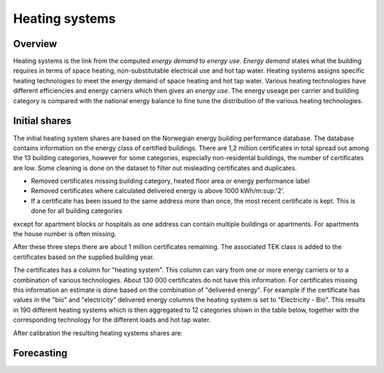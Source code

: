 Heating systems
===============
Overview
--------
Heating systems is the link from the computed *energy demand* to *energy use*. *Energy demand* states what the building requires in 
terms of space heating, non-substitutable electrical use and hot tap water. Heating systems assigns specific heating technologies to meet the energy
demand of space heating and hot tap water. Various heating technologies have different efficiencies and energy carriers which then gives an *energy use*.
The energy useage per carrier and building category is compared with the national energy balance to fine tune the distribution of the various 
heating technologies. 


Initial shares
------------
The initial heating system shares are based on the Norwegian energy building performance database. The database contains information on the energy class
of certified buildings. There are 1,2 million certificates in total spread out among the 13 building categories, however for some categories, especially 
non-residental buildings, the number of certificates are low. Some cleaning is done on the dataset to filter out misleading certificates and duplicates.

* Removed certificates missing building category, heated floor area or energy performance label
* Removed certificates where calculated delivered energy is above 1000 kWh/m:sup:'2'.
* If a certificate has been issued to the same address more than once, the most recent certificate is kept. This is done for all building categories
except for apartment blocks or hospitals as one address can contain multiple buildings or apartments. For apartments the house number is often missing.

After these three steps there are about 1 million certificates remaining. The associated TEK class is added to the certificates based on the supplied 
building year. 

The certificates has a column for "heating system". This column can vary from one or more energy carriers or to a combination of various technologies. 
About 130 000 certificates do not have this information. For certificates missing this information an estimate is done based on the combination of 
"delivered energy". For example if the certificate has values in the "bio" and "electricity" delivered energy columns the heating system is set to
"Electricity - Bio". This results in 190 different heating systems which is then aggregated to 12 categories shown in the table below, together with the
corresponding technology for the different loads and hot tap water. 

.. csv-table:: Heating systems overview
  :file: tables\heating_systems_efficiencies_table.csv
  :widths: 15, 15, 15, 15, 15
  :header-rows: 1


After calibration the resulting heating systems shares are:

.. raw:: html
  :file: images\Hus.html

Forecasting
----------
